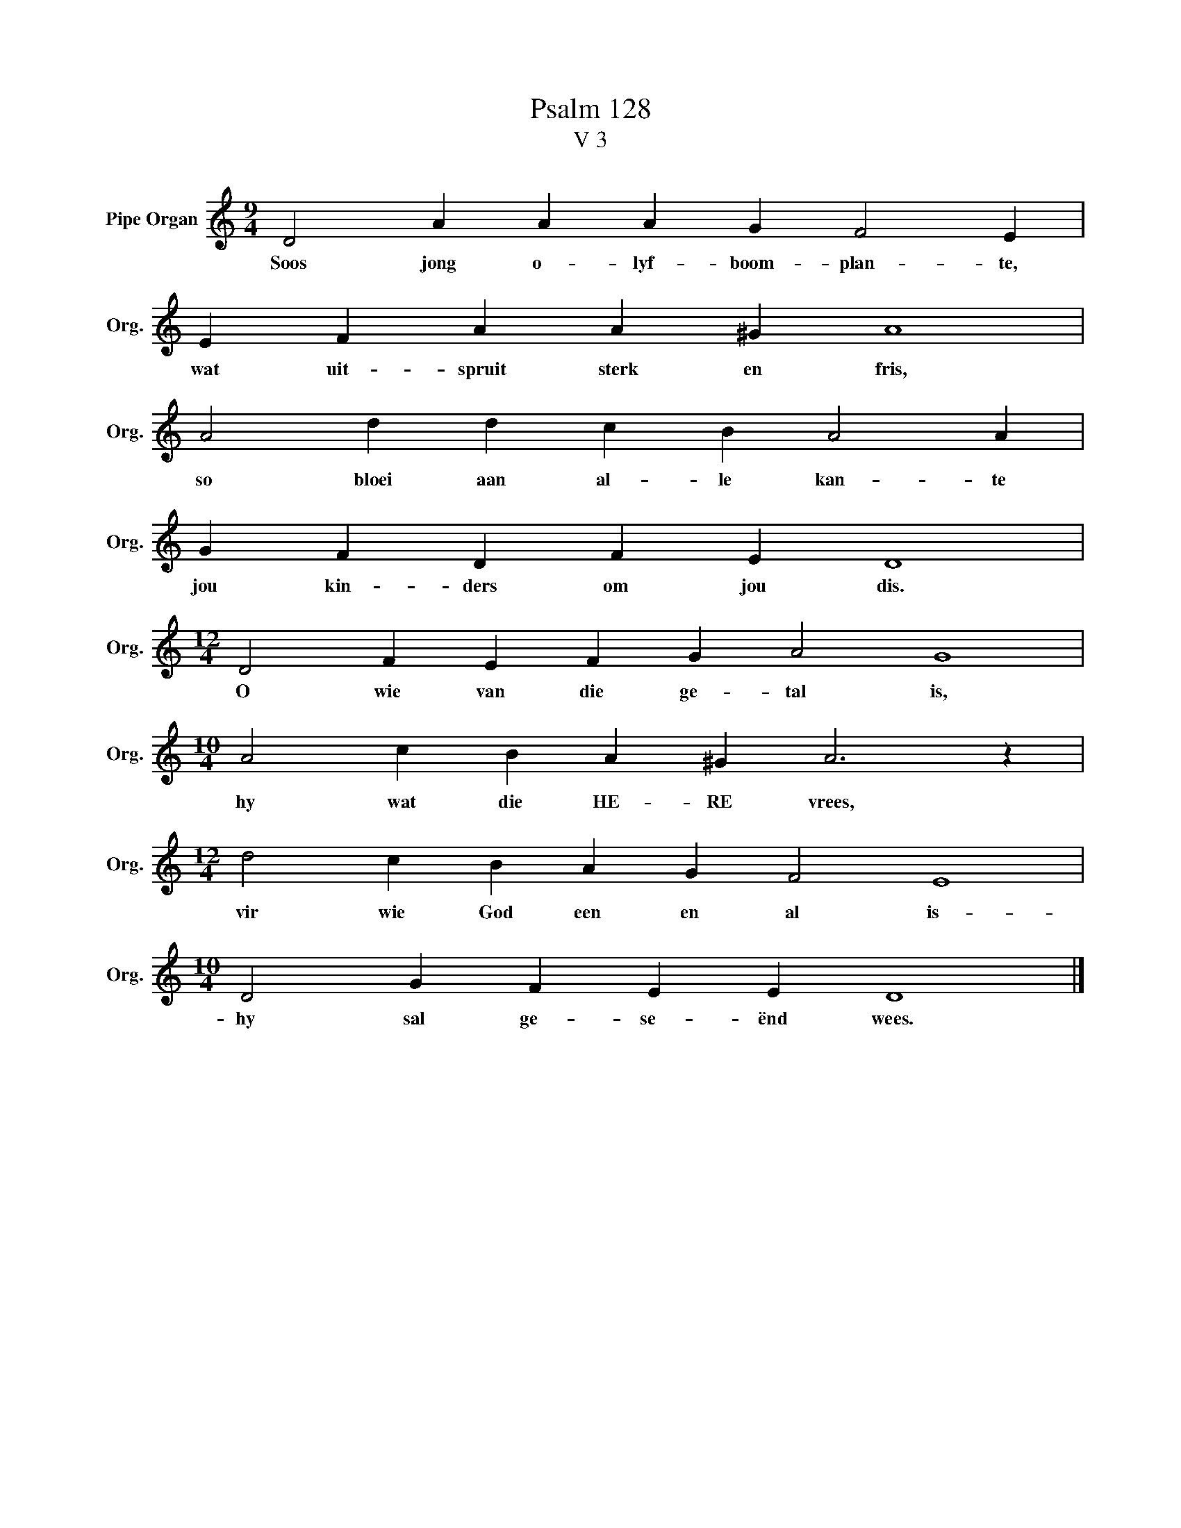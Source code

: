 X:1
T:Psalm 128
T:V 3
L:1/4
M:9/4
I:linebreak $
K:C
V:1 treble nm="Pipe Organ" snm="Org."
V:1
 D2 A A A G F2 E |$ E F A A ^G A4 |$ A2 d d c B A2 A |$ G F D F E D4 |$[M:12/4] D2 F E F G A2 G4 |$ %5
w: Soos jong o- lyf- boom- plan- te,|wat uit- spruit sterk en fris,|so bloei aan al- le kan- te|jou kin- ders om jou dis.|O wie van die ge- tal is,|
[M:10/4] A2 c B A ^G A3 z |$[M:12/4] d2 c B A G F2 E4 |$[M:10/4] D2 G F E E D4 |] %8
w: hy wat die HE- RE vrees,|vir wie God een en al is-|hy sal ge- se- ënd wees.|

